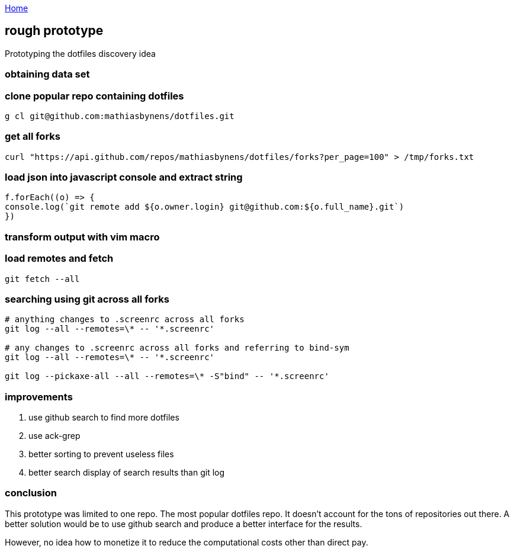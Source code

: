 :uri-asciidoctor: http://asciidoctor.org
:icons: font
:source-highlighter: pygments
:nofooter:


link:index[Home]

== rough prototype



Prototyping the dotfiles discovery idea

=== obtaining data set

=== clone popular repo containing dotfiles

```
g cl git@github.com:mathiasbynens/dotfiles.git
```

=== get all forks 
```
curl "https://api.github.com/repos/mathiasbynens/dotfiles/forks?per_page=100" > /tmp/forks.txt
```


=== load json into javascript console and extract string

[source, javascript]
----

f.forEach((o) => {
console.log(`git remote add ${o.owner.login} git@github.com:${o.full_name}.git`)
})

----


=== transform output with vim macro

=== load remotes and fetch 

```
git fetch --all

```

=== searching using git across all forks

```
# anything changes to .screenrc across all forks
git log --all --remotes=\* -- '*.screenrc'

# any changes to .screenrc across all forks and referring to bind-sym 
git log --all --remotes=\* -- '*.screenrc'

git log --pickaxe-all --all --remotes=\* -S"bind" -- '*.screenrc'

```


=== improvements

. use github search to find more dotfiles
. use ack-grep 
. better sorting to prevent useless files
. better search display of search results than git log


=== conclusion

This prototype was limited to one repo. The most popular dotfiles repo. It doesn't account for the tons of repositories out there. 
A better solution would be to use github search and produce a better interface for the results.

However, no idea how to monetize it to reduce the computational costs other than direct pay. 
